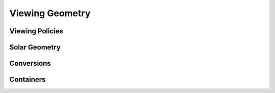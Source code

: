 .. _api_viewing_geo:

Viewing Geometry
================
.. autosummary::
    :toctree: generated/

    sasktran2.ViewingGeometry

Viewing Policies
----------------

.. autosummary::
    :toctree: generated/

    sasktran2.TangentAltitudeSolar
    sasktran2.GroundViewingSolar
    sasktran2.SolarAnglesObserverLocation


Solar Geometry
--------------
.. autosummary::
    :toctree: generated/

    sasktran2.solar.SolarGeometryHandlerAstropy
    sasktran2.solar.SolarGeometryHandlerForced


Conversions
-----------
.. autosummary::
    :toctree: generated/

    sasktran2.viewinggeo.ecef_to_sasktran2_ray


Containers
----------
.. autosummary::
    :toctree: generated/

    sasktran2.viewinggeo.LimbVertical

